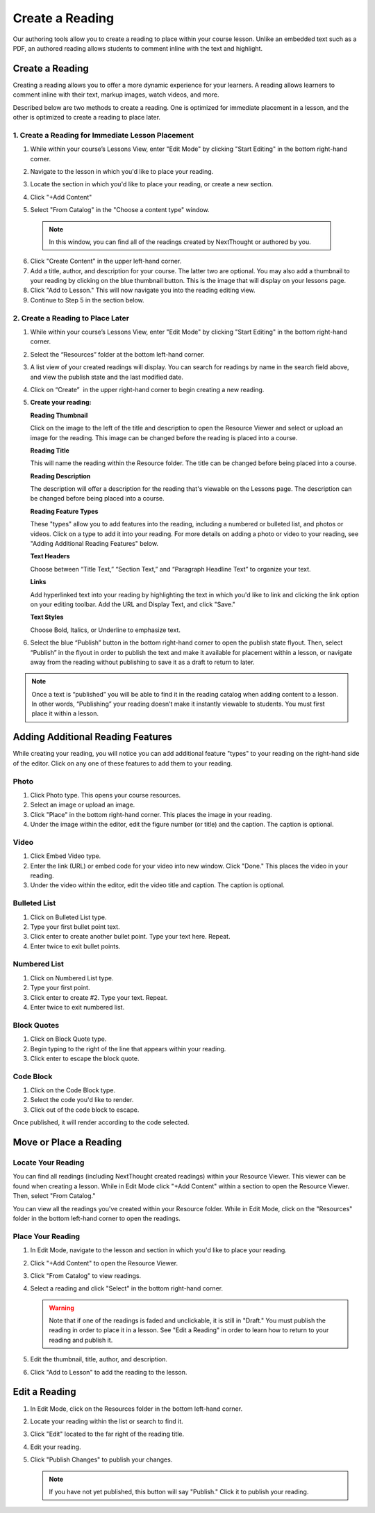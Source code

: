 ==================
 Create a Reading
==================

Our authoring tools allow you to create a reading to place within your
course lesson. Unlike an embedded text such as a PDF, an authored
reading allows students to comment inline with the text and highlight.

Create a Reading
================

Creating a reading allows you to
offer a more dynamic experience for your learners. A reading allows
learners to comment inline with their text, markup images, watch
videos, and more.

Described below are two methods to create a reading. One is optimized
for immediate placement in a lesson, and the other is optimized to
create a reading to place later.

1. Create a Reading for Immediate Lesson Placement
--------------------------------------------------

1. While within your course’s Lessons View, enter "Edit Mode" by
   clicking "Start Editing" in the bottom right-hand corner.
    
   |image114|
  
2. Navigate to the lesson in which you'd like to place your reading.
  
3. Locate the section in which you'd like to place your reading, or create a new section.
  
4. Click "+Add Content" 
  
5. Select "From Catalog" in the "Choose a content type" window.

  .. note:: In this window, you can find all of the readings created by NextThought or authored by you.
  
  |image123|
  
6. Click "Create Content" in the upper left-hand corner.
  
7. Add a title, author, and description for your course. The latter
   two are optional. You may also add a thumbnail to your reading by
   clicking on the blue thumbnail button. This is the image that will
   display on your lessons page.
  
8. Click "Add to Lesson." This will now navigate you into the reading editing view. 

9. Continue to Step 5 in the section below.


2. Create a Reading to Place Later
----------------------------------

1. While within your course’s Lessons View, enter "Edit Mode" by
   clicking "Start Editing" in the bottom right-hand corner.
   
   |image114|

2. Select the “Resources” folder at the bottom left-hand corner.

   |image116|

3. A list view of your created readings will display. You can search
   for readings by name in the search field above, and view the
   publish state and the last modified date.

   |Screen Shot 2017-03-24 at 10.36.34 AM.png|

4. Click on “Create”  in the upper right-hand corner to begin creating a new reading.

   |image119|

5. **Create your reading:** 

   .. image:: images/createnewreading.png
   
   .. image:: images/createnewreadingdescription.png

   **Reading Thumbnail**

   Click on the image to the left of the title and description to open
   the Resource Viewer and select or upload an image for the
   reading. This image can be changed before the reading is placed
   into a course.
  
   **Reading Title**

   This will name the reading within the Resource folder. The title
   can be changed before being placed into a course.

   **Reading Description**

   The description will offer a description for the reading that's
   viewable on the Lessons page. The description can be changed before
   being placed into a course.

   .. image:: images/createnewreadingtypes.png
   
   **Reading Feature Types**
   
   These "types" allow you to add features into the reading, including
   a numbered or bulleted list, and photos or videos. Click on a type
   to add it into your reading. For more details on adding a photo or
   video to your reading, see "Adding Additional Reading Features"
   below.
   
   .. image:: images/createnewreadingstyles.png
   
   **Text Headers**
   
   Choose between “Title Text,” “Section Text,” and “Paragraph
   Headline Text” to organize your text.
   
   **Links**
   
   Add hyperlinked text into your reading by highlighting the text in
   which you'd like to link and clicking the link option on your
   editing toolbar. Add the URL and Display Text, and click "Save."
   
   **Text Styles**
   
   Choose Bold, Italics, or Underline to emphasize text.

6. Select the blue “Publish” button in the bottom right-hand corner to
   open the publish state flyout. Then, select “Publish” in the flyout
   in order to publish the text and make it available for placement
   within a lesson, or navigate away from the reading without
   publishing to save it as a draft to return to later.
   
   |image122|


.. note:: Once a text is “published” you will be able to find it in
          the reading catalog when adding content to a lesson. In
          other words, “Publishing” your reading doesn’t make it
          instantly viewable to students. You must first place it
          within a lesson.


Adding Additional Reading Features
==================================

While creating your reading, you will notice you can add additional
feature "types" to your reading on the right-hand side of the
editor. Click on any one of these features to add them to your
reading.

Photo
-----

1. Click Photo type. This opens your course resources.

2.  Select an image or upload an image.

3. Click "Place" in the bottom right-hand corner. This places the image in your reading.

4. Under the image within the editor, edit the figure number (or
   title) and the caption. The caption is optional.

.. image:: images/createnewreadingphoto.png


Video
-----

1. Click Embed Video type.

2. Enter the link (URL) or embed code for your video into new
   window. Click "Done." This places the video in your reading.

3. Under the video within the editor, edit the video title and
   caption. The caption is optional.

.. image:: images/createnewreadingvid.png

Bulleted List
-------------

1. Click on Bulleted List type.

2. Type your first bullet point text.

3. Click enter to create another bullet point. Type your text here. Repeat.

4. Enter twice to exit bullet points.


Numbered List
-------------

1. Click on Numbered List type.

2. Type your first point.

3. Click enter to create #2. Type your text. Repeat.

4. Enter twice to exit numbered list.


Block Quotes
------------

1. Click on Block Quote type.

2. Begin typing to the right of the line that appears within your reading.

3. Click enter to escape the block quote.

.. image:: images/blockquote.png 

Code Block
----------

1. Click on the Code Block type.

2. Select the code you'd like to render.

3. Click out of the code block to escape.

.. image:: images/codeblock.png

Once published, it will render according to the code selected.

.. image:: images/codeblockreading.png


Move or Place a Reading
=======================

Locate Your Reading
-------------------

You can find all readings (including NextThought created readings)
within your Resource Viewer. This viewer can be found when creating a
lesson. While in Edit Mode click "+Add Content" within a section to
open the Resource Viewer. Then, select "From Catalog."

You can view all the readings you've created within your Resource
folder. While in Edit Mode, click on the "Resources" folder in the
bottom left-hand corner to open the readings.

Place Your Reading
------------------

1. In Edit Mode, navigate to the lesson and section in which you'd like to place your reading.

2. Click "+Add Content" to open the Resource Viewer.

3. Click "From Catalog" to view readings.
   
4. Select a reading and click "Select" in the bottom right-hand corner.

   .. warning:: Note that if one of the readings is faded and
                unclickable, it is still in "Draft." You must publish
                the reading in order to place it in a lesson. See
                "Edit a Reading" in order to learn how to return to
                your reading and publish it.
   
5. Edit the thumbnail, title, author, and description. 

6. Click "Add to Lesson" to add the reading to the lesson.

Edit a Reading
==============

1. In Edit Mode, click on the Resources folder in the bottom left-hand corner.

2. Locate your reading within the list or search to find it.

3. Click "Edit" located to the far right of the reading title. 

4. Edit your reading.

5. Click "Publish Changes" to publish your changes.

   .. note:: If you have not yet published, this button will say "Publish." Click it to publish your reading.


.. |image114| image:: images/image24.png
.. |image115| image:: images/image53.png
.. |image116| image:: images/image82.png
.. |image117| image:: images/image67.png
.. |Screen Shot 2017-03-24 at 10.36.34 AM.png| image:: images/image40.png
.. |image119| image:: images/image33.png
.. |image120| image:: images/image56.png
.. |image121| image:: images/image103.png
.. |image122| image:: images/image71.png
.. |image123| image:: images/image59.png
